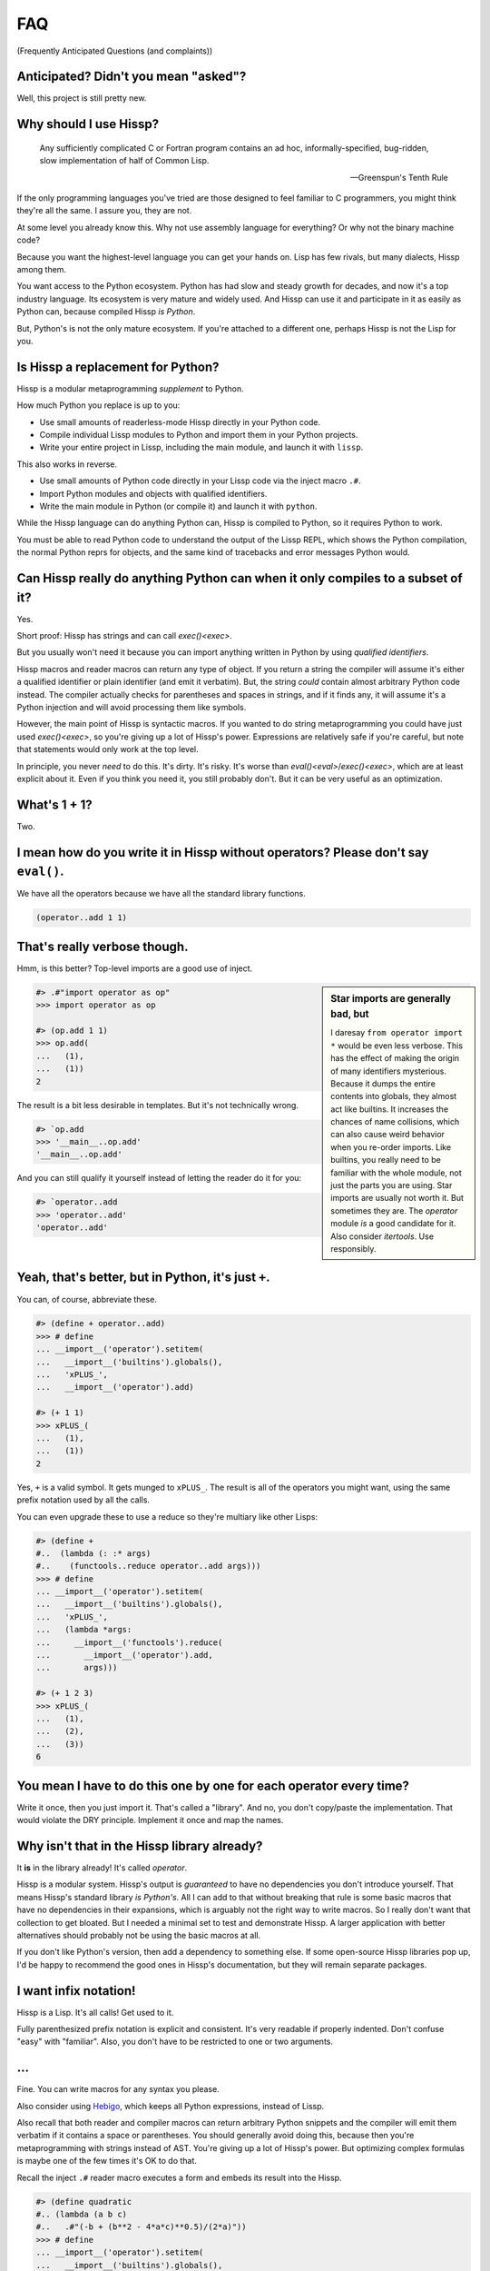 .. Copyright 2019, 2020 Matthew Egan Odendahl
   SPDX-License-Identifier: Apache-2.0

.. Hidden doctest requires basic macros for REPL-consistent behavior.
   #> (operator..setitem (globals) '_macro_ (types..SimpleNamespace : :** (vars hissp.basic.._macro_)))
   >>> __import__('operator').setitem(
   ...   globals(),
   ...   '_macro_',
   ...   __import__('types').SimpleNamespace(
   ...     **vars(
   ...       __import__('hissp.basic',fromlist='?')._macro_)))

.. TODO: Sphinx update messed up my sidebars! Is there a better fix?
.. raw:: html

   <style>pre, div[class|="highlight"] {clear: left;}</style>

FAQ
===
(Frequently Anticipated Questions (and complaints))

Anticipated? Didn't you mean "asked"?
-------------------------------------

Well, this project is still pretty new.

Why should I use Hissp?
-----------------------

   Any sufficiently complicated C or Fortran program contains an ad hoc,
   informally-specified, bug-ridden, slow implementation of half of Common Lisp.

   — Greenspun's Tenth Rule

If the only programming languages you've tried are those designed to feel familiar to C programmers,
you might think they're all the same. I assure you, they are not.

At some level you already know this.
Why not use assembly language for everything?
Or why not the binary machine code?

Because you want the highest-level language you can get your hands on.
Lisp has few rivals, but many dialects, Hissp among them.

You want access to the Python ecosystem.
Python has had slow and steady growth for decades,
and now it's a top industry language.
Its ecosystem is very mature and widely used.
And Hissp can use it and participate in it as easily as Python can,
because compiled Hissp *is Python*.

But, Python's is not the only mature ecosystem.
If you're attached to a different one,
perhaps Hissp is not the Lisp for you.

Is Hissp a replacement for Python?
----------------------------------

Hissp is a modular metaprogramming *supplement* to Python.

How much Python you replace is up to you:

* Use small amounts of readerless-mode Hissp directly in your Python code.
* Compile individual Lissp modules to Python and import them in your Python projects.
* Write your entire project in Lissp, including the main module, and launch it with ``lissp``.

This also works in reverse.

* Use small amounts of Python code directly in your Lissp code via the inject macro ``.#``.
* Import Python modules and objects with qualified identifiers.
* Write the main module in Python (or compile it) and launch it with ``python``.

While the Hissp language can do anything Python can,
Hissp is compiled to Python,
so it requires Python to work.

You must be able to read Python code to understand the output of the Lissp REPL,
which shows the Python compilation, the normal Python reprs for objects,
and the same kind of tracebacks and error messages Python would.

Can Hissp really do anything Python can when it only compiles to a subset of it?
--------------------------------------------------------------------------------

Yes.

Short proof: Hissp has strings and can call `exec()<exec>`.

But you usually won't need it because you can import anything written in
Python by using `qualified identifiers`.

Hissp macros and reader macros can return any type of object. If you
return a string the compiler will assume it's either a qualified identifier
or plain identifier (and emit it verbatim). But, the string *could*
contain almost arbitrary Python code instead. The compiler actually
checks for parentheses and spaces in strings, and if it finds any, it
will assume it's a Python injection and will avoid processing them like
symbols.

However, the main point of Hissp is syntactic macros. If you wanted to
do string metaprogramming you could have just used `exec()<exec>`, so you're
giving up a lot of Hissp's power. Expressions are relatively safe if
you're careful, but note that statements would only work at the top
level.

In principle, you never *need* to do this. It's dirty. It's risky. It's
worse than `eval()<eval>`/`exec()<exec>`, which are at least explicit about it.
Even if you think you need it, you still probably don't. But it can be
very useful as an optimization.

What's 1 + 1?
-------------

Two.

I mean how do you write it in Hissp without operators? Please don't say ``eval()``.
-----------------------------------------------------------------------------------

We have all the operators because we have all the standard library
functions.

.. code-block:: Lissp

   (operator..add 1 1)

That's really verbose though.
-----------------------------

Hmm, is this better?
Top-level imports are a good use of inject.

.. sidebar:: Star imports are generally bad, but

   I daresay ``from operator import *`` would be even less verbose.
   This has the effect of making the origin of many identifiers mysterious.
   Because it dumps the entire contents into globals,
   they almost act like builtins.
   It increases the chances of name collisions,
   which can also cause weird behavior when you re-order imports.
   Like builtins, you really need to be familiar with the whole module,
   not just the parts you are using.
   Star imports are usually not worth it.
   But sometimes they are.
   The `operator` module *is* a good candidate for it.
   Also consider `itertools`.
   Use responsibly.

.. code-block:: REPL

   #> .#"import operator as op"
   >>> import operator as op

   #> (op.add 1 1)
   >>> op.add(
   ...   (1),
   ...   (1))
   2

The result is a bit less desirable in templates.
But it's not technically wrong.

.. code-block:: REPL

   #> `op.add
   >>> '__main__..op.add'
   '__main__..op.add'

And you can still qualify it yourself instead of letting the reader do it for you:

.. code-block:: REPL

   #> `operator..add
   >>> 'operator..add'
   'operator..add'

Yeah, that's better, but in Python, it's just ``+``.
----------------------------------------------------

You can, of course, abbreviate these.

.. code-block:: REPL

   #> (define + operator..add)
   >>> # define
   ... __import__('operator').setitem(
   ...   __import__('builtins').globals(),
   ...   'xPLUS_',
   ...   __import__('operator').add)

   #> (+ 1 1)
   >>> xPLUS_(
   ...   (1),
   ...   (1))
   2

Yes, ``+`` is a valid symbol. It gets munged to ``xPLUS_``. The result
is all of the operators you might want, using the same prefix notation
used by all the calls.

You can even upgrade these to use a reduce so they're multiary like other Lisps:

.. code-block:: REPL

   #> (define +
   #..  (lambda (: :* args)
   #..    (functools..reduce operator..add args)))
   >>> # define
   ... __import__('operator').setitem(
   ...   __import__('builtins').globals(),
   ...   'xPLUS_',
   ...   (lambda *args:
   ...     __import__('functools').reduce(
   ...       __import__('operator').add,
   ...       args)))

   #> (+ 1 2 3)
   >>> xPLUS_(
   ...   (1),
   ...   (2),
   ...   (3))
   6

You mean I have to do this one by one for each operator every time?
-------------------------------------------------------------------

Write it once,
then you just import it.
That's called a "library".
And no, you don't copy/paste the implementation.
That would violate the DRY principle.
Implement it once and map the names.

Why isn't that in the Hissp library already?
--------------------------------------------

It **is** in the library already!
It's called `operator`.

Hissp is a modular system.
Hissp's output is *guaranteed* to have no dependencies you don't introduce yourself.
That means Hissp's standard library *is Python's*.
All I can add to that without breaking that rule is some basic macros that have no dependencies
in their expansions,
which is arguably not the right way to write macros.
So I really don't want that collection to get bloated.
But I needed a minimal set to test and demonstrate Hissp.
A larger application with better alternatives should probably not be using the basic macros at all.

If you don't like Python's version,
then add a dependency to something else.
If some open-source Hissp libraries pop up,
I'd be happy to recommend the good ones in Hissp's documentation,
but they will remain separate packages.

I want infix notation!
----------------------

Hissp is a Lisp. It's all calls! Get used to it.

Fully parenthesized prefix notation is explicit and consistent. It's
very readable if properly indented. Don't confuse "easy" with
"familiar". Also, you don't have to be restricted to one or two
arguments.

...
---

Fine. You can write macros for any syntax you please.

Also consider using Hebigo_, which keeps all Python expressions, instead
of Lissp.

Also recall that both reader and compiler macros can return arbitrary
Python snippets and the compiler will emit them verbatim if it contains
a space or parentheses. You should generally avoid doing this, because
then you're metaprogramming with strings instead of AST. You're giving
up a lot of Hissp's power. But optimizing complex formulas is maybe one
of the few times it's OK to do that.

Recall the inject ``.#`` reader macro executes a form and embeds its result
into the Hissp.

.. code-block:: REPL

   #> (define quadratic
   #.. (lambda (a b c)
   #..   .#"(-b + (b**2 - 4*a*c)**0.5)/(2*a)"))
   >>> # define
   ... __import__('operator').setitem(
   ...   __import__('builtins').globals(),
   ...   'quadratic',
   ...   (lambda a,b,c:(-b + (b**2 - 4*a*c)**0.5)/(2*a)))

But for a top-level `define` like this, you could have just used
`exec()<exec>`.

How do I start the REPL again?
------------------------------

If you installed the distribution using pip, you can use the provided
``lissp`` console script.

::

   $ lissp

You can also launch the Hissp package directly using an appropriate
Python interpreter from the command line

::

   $ python3 -m hissp

There's no ``macroexpand``. How do I look at expansions?
------------------------------------------------------------

Invoke the macro indirectly somehow so the compiler sees it as a normal function,
and pass all arguments quoted.

.. code-block:: Lissp

   ((getattr hissp.basic.._macro_ "define") 'foo '"bar")

One could, of course, write a function or macro to automate this.

You can also use the method call syntax for this purpose, which is never
interpreted as a macro invocation. This syntax isn't restricted solely
to methods on objects. Due to certain regularities in Python syntax, it
also works on callable attributes in any kind of namespace.

.. code-block:: Lissp

   (.define hissp.basic.._macro_ : :* '(foo "bar"))

But you can also just look at the compiled Python output. It's indented,
so it's not that hard to read. The compiler also helpfully includes a
comment in the compiled output whenever it expands a macro.

There's no ``for``? What about loops?
-------------------------------------

Sometimes recursion is good enough. Try it. `list()<list>`, `map()<map>` and
`filter()<filter>` plus lambda can do anything list comprehensions can. Ditch
the `list()<list>` for lazy generators. Replace `list()<list>` with `set()<set>`
for set comprehensions. Dict comprehensions are a little trickier. Use
`dict()<dict>` on an iterable of pairs. `zip()<zip>` is an easy way to make
them, or just have the map's lambda return pairs. Remember, you can make
data tuples with template quotes.

This is so much harder than comprehensions!
-------------------------------------------

Not really. But you can always write a macro if you want different
syntax. You can pretty easily implement comprehensions this way.

That's comprehensions, but what about ``for`` statements? You don't really think I should build a list just to throw it away?
-----------------------------------------------------------------------------------------------------------------------------

Side effects are not good functional style. Avoid them for as long as
possible. Still, you do need them eventually if you want your program to
do anything.

Use `any()<any>` for side-effects to avoid building a list. Usually, you'd
combine with `map()<map>`, just like the comprehensions. Make sure the
lambda returns ``None``\ s (or something false), because a true value
acts like ``break`` in `any()<any>`. Obviously, you can use this to your
advantage if you *want* a break, which seems to happen pretty often when
writing imperative loops.

If you like, there's a `hissp.basic.._macro_.any-for<anyxH_for>` that basically does this.

See also `itertools`, `iter`.

There's no ``if`` statement. Branching is fundamental!
------------------------------------------------------

No it's not. You already learned how to ``for`` loop above. Isn't
looping zero or one times like skipping a branch or not? Note that
``False`` and ``True`` are special cases of ``0`` and ``1`` in Python.
``range(False)`` would loop zero times, but ``range(True)`` loops one
time.

See also `hissp.basic._macro_.when`.

What about if/else ternary expressions?
---------------------------------------

.. code-block:: python

   (lambda b, *then_else: then_else[not b]())(
       1 < 2,
       lambda: print('yes'),
       lambda: print('no'),
   )

There's a `hissp.basic.._macro_.if-else<ifxH_else>` macro that basically expands
to this. I know it's a special form in other Lisps (or ``cond`` is), but
Hissp doesn't need it. Smalltalk pretty much does it this way. Once you
have ``if`` you can make a ``cond``. Lisps actually differ on which is
the special form and which is the macro.

You have to define three lambdas just for an ``if``?! isn't this really slow? It really ought to be a special form.
-------------------------------------------------------------------------------------------------------------------

It's not *that* slow. Like most things, performance is really only an
issue in a bottleneck. If you find one, there's no runtime overhead for
using ``.#`` to inject some Python.

Also recall that macros are allowed to return strings of Python code.
All the usual caveats for text-substitution macros apply. Use
parentheses.

.. code-block:: Lissp

   (defmacro !if (test then otherwise)
     "Compiles to if/else expression."
     (.format "(({}) if ({}) else ({}))"
              : :* (map hissp.compiler..readerless
                        `(,then ,test ,otherwise))))

Take it from Knuth:
Premature optimization is the root of all evil (or at least most of it) in programming.

Don't use text macros unless
you really need them. Even if you think you need one, you probably
don't.

Syntactic macros are powerful not just because they can delay
evaluation, but because they can read and re-write code. Using a text
macro like the above can hide information that a syntactic rewriting
macro needs to work properly.

Is Hissp a Scheme, Common Lisp, or Clojure implementation?
----------------------------------------------------------

No, but if you're comfortable with any Lisp,
Lissp will feel familiar.

Of these, ClojureScript may be the most similar,
in that it transpiles to another high-level language.
But unlike JavaScript,
Python already comes with batteries included.
Hissp doesn't include a standard library.
Because Python already provides so much,
in many ways Hissp can be even more minimal than Scheme.

Hissp draws inspiration from previous Lisps,
including Scheme, Common Lisp, ClojureScript, Emacs Lisp, Arc, and Hy.

Does Hissp have tail-call optimization?
---------------------------------------

No, because CPython doesn't. If a Python implementation has it, Hissp
will too, when run on that implementation.

Isn't that required for Lisp?
-----------------------------

No, you're thinking Scheme.
The Common Lisp standard does not require TCO
(though many popular implementations have it).
Clojure and ClojureScript don't have it either.

You can increase the recursion limit with `sys.setrecursionlimit`.
Better not increase it too much if you don't like segfaults, but you can
trampoline instead. See Drython_'s ``loop()`` function. Or use it. Or
Hebigo_'s equivalent macro. Clojure does it about the same way.

Where's ``cons``? How do you add links to your lists?
-----------------------------------------------------

We don't have one.
Hissp code is not actually made of linked lists.
It uses Python tuples,
which are backed by arrays.

You can splice ``,@`` into a template though.
It should not be hard to implement if you really need it.

Heresy! It's not Lisp without list processing!
----------------------------------------------

Clojure uses vectors in its forms and I still call it a Lisp.
Python is quite capable of processing tuples.
Readerless mode also looks pretty lispy.
Creating a linked list type or cons cell would have complicated things too much.

Do you have those immutable persistent data structures like Clojure?
--------------------------------------------------------------------

No, but tuples are immutable in Python.
(Although their elements need not be.)

If you want those,
check out `Pyrsistent <https://pypi.org/project/pyrsistent/>`_
and `Immutables <https://pypi.org/project/immutables/>`_.

How do I make a tuple?
----------------------

Use `tuple()`.

But I have to already have an iterable, which is why I wanted a tuple in the first place!
-----------------------------------------------------------------------------------------

.. code-block:: Python

   lambda *a: a

You can also make an empty list with ``[]`` or ``(list)``, and then
``.append`` to it. (Try the `cascade` macro.) Finally, the template
syntax :literal:`\`()` makes tuples. Unquote ``,`` calls/symbols if
needed.

There are no statements?! How can you get anything done?
--------------------------------------------------------

There are expression statements only (each top-level form). That's
plenty.

But there's no assignment statement!
------------------------------------

That's not a question.

For any complaint of the form "Hissp doesn't have feature X", the answer
is usually "Write a macro to implement X."

Use the `hissp.basic.._macro_.define<define>` and `hissp.basic.._macro_.let<let>`
macros for globals and locals, respectively. Look at their expansions
and you'll see they don't use assignment statements either.

See also `setattr` and `operator.setitem`.

Also, Python 3.8 added assignment expressions. Those are expressions. A
macro could expand to a string containing the walrus ``:=``,
but as with text-substitution macros generally,
this approach is not recommended.

How do I reassign a local?
--------------------------

You don't. `let` is single-assignment.
This is also true for ``let`` in Scheme and Clojure.

But Scheme has ``set!`` and Clojure has atoms.
----------------------------------------------

And Python has `dict` and `types.SimpleNamespace`.

(The walrus ``:=`` also works in an injection,
but this use is discouraged in Hissp.)

Where's the ``letrec``/``letfn``?
---------------------------------

Use methods in a class. You can get the other methods from the ``self`` argument.

How do I make a class?
----------------------

Use `type()<type>`. (Or whatever metaclass.)

Very funny. That just tells me what type something is.
------------------------------------------------------

No, seriously, you have to give it all three arguments. Look it up.

Well now I need a dict!
-----------------------

Use `dict()<dict>`. Obviously. You don't even need to make pairs if the keys
are identifiers. Just use kwargs.

That seems too verbose. In Python it's easier.
----------------------------------------------

You mostly don't need classes though. Classes conflate data structures
with the functions that act on them, and tend to encourage fragmented
mutable state which doesn't scale well. They're most useful for their
magic methods to overload operators and such. But Hissp mostly doesn't
need that since it has no operators to speak of.

If you just need `single dispatch<functools.singledispatch>`,
Python's already got you covered,
no classes necessary.

As always, you can write a function or macro to reduce boilerplate.
There's actually a `hissp.basic.._macro_.deftype<deftype>` macro for making a
top-level type.

I've got some weird metaclass magic from a library. ``type()`` isn't working!
-----------------------------------------------------------------------------

Try `types.new_class` instead.

How do I raise exceptions?
--------------------------

``(operator..truediv 1 0)`` seems to work. Exceptions tend to raise
themselves if you're not careful.

But I need a raise statement for a specific exception message.
--------------------------------------------------------------

Exceptions are not good functional style. Haskell uses the Maybe monad
instead, so you don't need them. If you must, you can still use a
``raise`` in `exec()<exec>`. (Or use Drython_'s ``Raise()``, or Hebigo_'s
equivalent macro.)

If you want a Maybe in Python,
`returns <https://pypi.org/project/returns/>`_
has them.
But should you use them?
`Maybe not. <https://www.youtube.com/watch?v=YR5WdGrpoug>`_

Use exec? Isn't that slow?
--------------------------

If the exceptions are only for exceptional cases, then does it matter?
Premature optimization is the root of all evil.

What about catching them?
-------------------------

Try not raising them in the first place? Or `contextlib.suppress`.

But there's no ``with`` statement either!
-----------------------------------------

Use `contextlib.ContextDecorator` as a mixin and any context manager
works as a decorator. Or use Drython_'s ``With()``.

How do I use a decorator?
-------------------------

You apply it to the function (or class): call it with the function as
its argument. Decorators are just higher-order functions.

Any context manager? But you don't get the return value of ``__enter__()``! And what if it's not re-entrant?
------------------------------------------------------------------------------------------------------------

`suppress<contextlib.suppress>` works with these restrictions, but point taken. You can
certainly call ``.__enter__()`` yourself, but you have to call
``.__exit__()`` too. Even if there was an exception.

But I need to handle the exception if and only if it was raised, for multiple exception types, or I need to get the exception object.
-------------------------------------------------------------------------------------------------------------------------------------

Context managers can do all of that!

.. code-block:: python

   from contextlib import ContextDecorator

   class Except(ContextDecorator):
       def __init__(self, catch, handler):
           self.catch = catch
           self.handler = handler
       def __enter__(self):
           pass
       def __exit__(self, exc_type, exception, traceback):
           if isinstance(exception, self.catch):
               self.handler(exception)
               return True

   @Except((TypeError, ValueError), lambda e: print(e))
   @Except(ZeroDivisionError, lambda e: print('oops'))
   def bad_idea(x):
       return 1/x

   bad_idea(0)  # oops
   bad_idea('spam')  # unsupported operand type(s) for /: 'int' and 'str'
   bad_idea(1)  # 1.0

You can translate all of that to Hissp.

How?
----

Like this

.. code-block:: Lissp

   (deftype Except (contextlib..ContextDecorator)
     __init__
     (lambda (self catch handler)
       (attach self catch handler)
       None)
     __enter__
     (lambda (self))
     __exit__
     (lambda (self exc_type exception traceback)
       (when (isinstance exception self.catch)
         (.handler self exception)
         True)))

   (define bad_idea
     (-> (lambda (x)
           (operator..truediv 1 x))
         ((Except ZeroDivisionError
                  (lambda (e)
                    (print "oops"))))
         ((Except `(,TypeError ,ValueError)
                  (lambda (e)
                    (print e))))))

   (bad_idea 0) ; oops
   (bad_idea "spam") ; unsupported operand type(s) for /: 'int' and 'str'
   (bad_idea 1) ; 1.0

That is *so* much harder than a ``try`` statement.
--------------------------------------------------

The definition of the context manager is, sure. but it's not THAT hard.
And you only have to do that part once. Using the decorator once you
have it is really not that bad.

Or, to make things easy, use `exec()<exec>` to compile a ``try`` with
callbacks.

Isn't this slow?! You can't get away with calling this an "exceptional case" this time. The happy path would still require compiling an exec() string!
------------------------------------------------------------------------------------------------------------------------------------------------------

Not if you define it as a function in advance. Then it only happens once
on module import. Something like,

.. code-block:: Lissp

   (exec "
   def try_statement(block, target, handler):
       try:
           block()
       except target as ex:
           handler(ex)")

Once on import is honestly not bad. Even the standard library does it,
like for `named tuples <collections.namedtuple>`.
But at this point, unless you really want a
single-file script with no dependencies, you're better off defining the
helper function in Python and importing it. You could handle the
finally/else blocks similarly. See Drython_'s ``Try()`` for how to do it.
Or just use Drython. Hebigo_ also implements one. If Hebigo is installed,
you can import and use Hebigo's macros, even in Lissp, because they also
take and return Hissp.

Isn't Hissp slower than Python? Isn't Python slow enough already?
-----------------------------------------------------------------

"Slow" usually only matters if it's in a bottleneck. Hissp will often be
slower than Python because it compiles to a functional subset of Python
that relies on defining and calling functions more. Because Python is a
multiparadigm language, it is not fully optimized for the functional
style, though some implementations may do better than CPython here.

Premature optimization is the root of all evil. As always don't fix it until
it matters, then profile to find the bottleneck and fix only that part.
You can always re-write that part in Python (or C).

Yield?
------

We've got `itertools`. Compose iterators functional-style. You don't need
``yield``.

.. TODO: fill in reasoning more.
   Lazy cons is preferable to mutable iterators.
   Yield requires yield-from,
   (The "What Color Is Your Function?" problem.)
   which is inelegant compared to alternatives of similar or greater expressive power.
   such as call/cc and ?/reset.
.. TODO: implement yield macro? Will require pre-expansion like Hy's let.
   fortunately, Hissp has only two special forms (by design) so this should be easier.
   Think about code walking and alternatives.

But I need it for co-routines. Or async/await stuff. How do I accept a send?
----------------------------------------------------------------------------

`What color is your function? <https://journal.stuffwithstuff.com/2015/02/01/what-color-is-your-function/>`_
Async was probably a mistake.

Still, we want Python compatibility, don't we?

Make a `collections.abc.Generator` subclass with a ``send()`` method.

Or use Drython_'s ``Yield()``.

Generator-based coroutines have been deprecated. Don't implement them
with generators anymore. Note there are `collections.abc.Awaitable`
and `collections.abc.Coroutine` abstract base classes too.

How do I add a docstring to a module/class/function?
----------------------------------------------------

Assign a string to the ``__doc__`` attribute of the class or function
object. That key in the dict argument to `type()<type>` also works. For a
module, ``__doc__`` works (make a ``__doc__`` global) but you should
just use a string at the top, same as Python.

The REPL is nice and all, but how do I run a ``.lissp`` module?
---------------------------------------------------------------

You can launch a ``.lissp`` file as the main module directly.

If you have the entry point script installed that's:

.. code-block:: shell

   $ lissp foo.lissp

To be able to import a ``.lissp`` module, you must compile it to Python
first.

At the REPL (or main module if it's written in Lissp) use:

.. code-block:: Lissp

   (hissp.reader..transpile __package__ 'spam 'eggs 'etc)

Where spam, eggs, etc. are the module names you want compiled. (If the
package argument is ``None`` or ``''``, it will use the current working
directory.)

Or equivalently, in Python:

.. code-block:: python

   from hissp.reader import transpile

   transpile(__package__, "sausage", "bacon")

Consider putting the above in each package's ``__init__.py`` to
auto-compile each Hissp module in the package on package import during
development. You can disable it again on release, if desired, but this
gives you fine-grained control over what gets compiled when. Note that
you usually would want to recompile the whole project rather than only
the changed files like Python does, because macros run at compile time.
Changing a macro in one file normally doesn't affect the code that uses
it in other files until they are recompiled.

See `transpile`.

How do I import things?
-----------------------

Just use a `qualified identifier <qualified identifiers>`. You don't need imports.

But it's in a deeply nested package with a long name. It's tedious!
-------------------------------------------------------------------

So assign a global to it.
But be aware of the effects that has on qualification in templates.

But I need the module object itself! The package ``__init__.py`` doesn't import it or it's not in a package.
------------------------------------------------------------------------------------------------------------

A module name that ends with a dot will do it for you.

.. code-block:: REPL

   #> collections.abc.
   >>> __import__('collections.abc',fromlist='?')
   <module 'collections.abc' from '...abc.py'>

But I want a relative import or a star import.
----------------------------------------------

`Qualified identifiers` have to use absolute imports to be reliable in macroexpansions.

But you can still import things the same way Python does.

- `importlib.import_module`
- `exec()<exec>` an ``import`` or a ``from`` ``import`` statement.
- The inject macro ``.#`` works on statements if it's at the top level.

How do I import a macro?
------------------------

The same way you import anything else: with a qualified identifier.
In Lissp, you can use a reader macro to abbreviate qualifiers.
`hissp.basic.._macro_.alias<hissp.basic._macro_.alias>` can define these for you.

Any callable in the current module's ``_macro_`` namespace will work unqualified.
Normally you create these with `hissp.basic.._macro_.defmacro<defmacro>`,
but the compiler doesn't care how they get there.

Importing the ``_macro_`` namespace from another module will work,
but then uses of `hissp.basic.._macro_.defmacro<defmacro>` will mutate
another module's ``_macro_`` namespace, which is probably not what you want,
so make a copy, or or make a new one and insert individual macros into it.

The basic macros have no dependencies on the Hissp package in their expansions,
which allows you to use their compiled output on another Python that doesn't have Hissp installed.
However, if you import a ``_macro_`` at runtime,
you're creating a runtime dependency on whatever module you import it from.

The `hissp.basic.._macro_.prelude<prelude>` macro will clone the basic macro namespace
only if available. It avoids creating a runtime dependency this way.

`hissp.basic.._macro_.prelude<prelude>` is a convenience for short scripts,
especially those used as the main module.
Larger projects should probably be more explicit in their imports,
and may need a more complete macro library anyway.

How do I write a macro?
-----------------------

Make a function that accepts the syntax you want as parameters and
returns its transformation as Hissp code (the template reader syntax
makes this easy). Put it in the ``_macro_`` namespace. There's a nice
`hissp.basic.._macro_.defmacro<defmacro>` to do this for you. It will even
create the namespace if it doesn't exist yet.

Some tips:

-  Hissp macros are very similar to Clojure or Common Lisp macros.

   -  Tutorals on writing macros in these languages are mostly
      applicable to Hissp.

-  Output qualified symbols so it works in other modules.

   -  The template reader syntax does this for you automatically.
   -  You have to do this yourself in readerless mode.
   -  You can interpolate an unqualified symbol into a template by
      unquoting it, same as any other value.

-  Use gensyms (``$#spam``) to avoid accidental capture of identifiers.

How do I define a reader macro?
-------------------------------

Make a function that accepts the syntax you want as its parameter and
returns its transformation as Hissp code.

You can use it directly as a qualified reader macro.
Or add it to the ``_macro_`` namespace to use it unqualified.

Remember `hissp.basic.._macro_.defmacro<defmacro>` can do this for you.

Why the weird prompts at the REPL?
----------------------------------

The REPL is designed so that you can copy/paste it into doctests or
Jupyter notebook cells running an IPython kernel and it should just
work. IPython will ignore the Lissp because its ``#>``/``#..`` prompts
makes it look like a Python comment, and it's already set up to ignore
the initial ``>>>``/``...``. But doctest expects these, because that's
what the Python shell looks like.

Keeping the Python prompts ``>>>``/``...``
also helps you to distinguish the compiled Python from the result of evaluating it.
The Lissp REPL could have been implemented to not display the Python at all,
but transparency into the process is super helpful when developing and debugging,
even if you ignore that part most of the time.

How do I add a shebang line?
----------------------------

Same as for any executable text file, use a line starting with ``#!``
followed by a command to run lissp. (E.g. ``/usr/bin/env lissp``) The
transpiler will ignore it if it's the first line. If you set the
executable bit, like ``chmod foo.lissp +x``, then you can run the file
directly.

I mean how do I add a shebang line to the compiled file?
--------------------------------------------------------

A text editor works. It's just a Python file.

I don't want to have to do that manually every time I recompile!
----------------------------------------------------------------

You can use the ``.#`` reader macro to inject arbitrary text in the
compiled output. Use e.g. ``.#"#/usr/bin/env python"`` as the first
compiled line.

I got here from a link in Hy's docs. What are the main differences between Hissp and Hy?
----------------------------------------------------------------------------------------

They're both Lisps that can import Python, but Hissp has a very different approach and philosophy.

I was also a major contributor to the open-source Hy project.
Hy is obviously a much older project than Hissp with more contributors and more time to develop.
While my experience with Hy informs my design of Hissp,
Hissp is not a fork of Hy's source code,
but a completely new project with a fundamentally different architecture.

The biggest difference is that Hy compiles to Python abstract syntax trees
(or "AST", an intermediate stage in the compilation of Python code to Python bytecode).
In contrast,
Lissp works more like ClojureScript:
the Lissp language uses Hissp as its AST stage instead,
and compiles *that* to Python code,
which Python then compiles normally.
Hy compiles to a moving target—Python's AST API is not stable.
This helps to make Hissp's compiler simpler than Hy's.

Hissp code is made of ordinary Python tuples that serve the same role as
linked lists in other Lisps,
or Hy's model objects.
Using these directly in Python
("readerless mode")
is much more natural than writing code using Hy's model objects,
although using the Lissp
(or Hebigo_)
language reader makes writing these tuples even easier than doing it directly in Python.

Hissp is designed to be more modular than Hy.
It supports two different readers
(Lissp and Hebigo)
with the potential for more.
These compile different languages that represent the same underlying Hissp-tuple AST.
The separate Hebigo language is indentation based,
while the included Lissp reader uses the traditional s-expressions.

Hy code requires the ``hy`` package as a dependency.
You need Hy's import hooks just to load Hy code.
But Hissp only requires ``hissp`` to compile the code.
Once that's done,
the output has no dependencies other than Python itself.
(Unless you import some other package, of course.)
This may make Hissp more suitable for integration into other projects
where Hy would not be a good fit due to its overhead.

Hy's compiler has a special form for every Python statement and operator
and has to do a lot of work to create the illusion that its statement
special forms behave like expressions.
This complicates the compiler a great deal,
and doesn't even work right in some cases,
but allows Hy to retain a very Python-like feel.
The `unparsed <ast.unparse>` AST also looks like pretty readable Python.
Not quite what a human would write,
but a good starting point if you wanted to translate a Hy project back to Python.

But after writing Drython_,
I realized that the expression subset of Python is sufficient for a compilation target.
There is no need to do the extra work to make statements act like
expressions if you only compile to expressions to begin with.
It turns out that Hissp only required two special forms: ``quote`` and ``lambda``.
(And you could almost implement lambda via a text macro.)
This makes Hissp's compiler *much* simpler than Hy's.
But the lack of statements makes it feel a bit more like Scheme and a bit less like Python.
And, of course, the expression-only output is completely unpythonic.

Another major difference is Hissp's qualified symbols.
This allows macros to easily import their requirements from other modules.
Macro dependencies are much harder to work with in Hy.

Is Hissp a Lisp-1 or a Lisp-2?
------------------------------

Hissp doesn't fit into your boxes.
Hissp variables are Python variables.
They're not implemented as cells in symbols.

Hissp can't have a function and variable with the same name at the same time in the local scope,
so if I had to pick one, I'd have to say it's *technically* a Lisp-1.

By this logic, Ruby is a Lisp-2 and Python is a Lisp-1
(although neither is a Lisp),
so Lisp-1 is the most natural fit for a Lisp based on Python.

Functional programming is more natural in a Lisp-1.
Lisp-2 tended to work better for macros in practice,
because it mostly prevents accidental name collisions between variables
and function names in macroexpansions.
But whatever advantages that had for macros were obsoleted by Clojure's syntax quote,
which qualifies symbols automatically and prevents such collisions even in a Lisp-1.
This solution is the best of both worlds.
Lissp's template quote qualifies symbols automatically,
like Clojure's syntax quote.

However, you can have a *macro* and a variable
(possibly a function) with the same name at the same time in the local scope in Hissp.
The macro will be used for direct invocations in the "invocation position"
(if it's the first element of the tuple),
and the variable will be used in the "variable position" (anywhere else).
If you want to use the macro itself as a variable
(and unlike functions, this is rare)
then you can qualify it with ``_macro_.``.
This behavior is very much like a Lisp-2.

This allows you do do things like write a macro that inlines a small function,
while still being able to pass a function object to higher-order functions
(like `map`) using the same unqualified name.
This behavior is similar to Hy, which uses this ability for its operators,
but is completely unlike Clojure.

And it does have a cost:
Unlike Clojure's syntax quote,
there are cases when the way Lissp's template quote should qualify a symbol is ambiguous.
The same symbol might refer to a builtin, a macro, and a global,
each of which would have to be qualified differently.
The template-quote qualification rules were designed to mostly just work,
but you may run into edge cases in Lissp that couldn't exist in Clojure.

If you wanted semantics more like a Lisp-2,
Lissp can do it pretty easily.
You could write a ``defun`` macro that
creates a function and put it in a
global `types.SimpleNamespace` named ``xHASH_xQUOTE_``.

Note that you can define macros that behave like functions:
maybe such a macro ``foo`` would rewrite an invocation like
``(foo bar baz)`` to ``(#'.foo bar baz)``.

If you want to import a Python function (instead of just using it qualified)
then put it in the ``#'`` namespace instead of in the globals
(you still need the associated macro).
You can even ``(define __builtins__ (dict : __import__ __import__))``
to hide all the builtins but `__import__` (which is required for qualified identifiers to work).

None of this is going to raise an error if you manage to get a function
variable in the invocation position that isn't already shadowed by a macro.
To fix that, you'd have to use a ``_macro_`` namespace object instancing
a class that overrides `object.__getattr__` to check the ``#'`` namespace for a name
and return the rewrite macro in that case, or raise an error otherwise.

.. TODO: Demonstrate in the macro tutorials and link here.

What are the differences among control words, symbols, strings, identifiers, and bytes?
---------------------------------------------------------------------------------------------

These can mean different things at different stages,
as explained in the tutorial and quickstart.

Lissp goes through multiple stages as it compiles:

- the :doc:`Lissp reader<hissp.reader>` reads it in as Hissp data structures.

  - `its lexer<hissp.reader.Lexer>` breaks the text into a stream of tokens.
  - `its parser<hissp.reader.Lissp>` builds the tokens into Hissp.
- the :doc:`Hissp compiler<hissp.compiler>` translates Hissp to a functional subset of Python.

Then Python takes over and Hissp does not concern itself with this part.
But CPython goes through a similar process.

For questions about these to make sense,
you have to say which stage you are talking about.

Lissp has all five
(control word, symbol, string, identifier, and bytes)
as distinct concepts.
The lexer has only string and atom *tokens*.
Hissp has only string and bytes *values*.
Python code has only string and bytes *literals*, and identifiers.

In readerless mode,
you skip the read step and start at the Hissp level.
(Technically, you still start with text,
but Python is parsing it for us instead of the reader.)

If something isn't clear,
experiment with how they transition through these stages.

In the Lissp REPL you enter Lissp and it shows you the generated Python before evaluating it.
You can see the Hissp level in between these by quoting a form.
You can see what the lexer is doing by calling it yourself on a string.

What version of Python is required?
-----------------------------------

The compiler itself currently requires Python 3.8+.
However, the *compiled output* targets such a small subset of Python
that Hissp would probably work on 3.0 if you're careful not to use unsupported features in lambda,
invocations, injections, or any parts of the standard library that didn't exist yet.
The output of Lissp's template syntax may require Python 3.5+ to work.

Qualified macros might still be able to use the 3.8+ features,
because they run at compile time,
as long as unsupported features don't appear in the compiled output.

Even more limited versions of Python (2.7?) might work with minor compiler modifications.

Is Hissp stable?
----------------

Almost.

This project is still pretty new.
Hissp is certainly usable in its current form,
though maybe some things could be nicer.

Hissp is currently *alpha-quality* software,
but is getting very close to beta.

Expect some breaking changes each release.
If you want to be an early adopter,
either pin the release version,
or keep up with the changes on the master branch as they come.

The Hissp language itself seems pretty settled,
but the implementation may change as the bugs are ironed out.
It was stable enough to prototype Hebigo_.

The basic macros are unstable.
The API may get reorganized.
Definitions may move to different modules or may change names.

There's probably no need to ever change the basic language, except
perhaps to keep up with Python, since the macro system makes it so
flexible. But Hissp is still unproven in any major project, so who
knows? The only way it will get proven is if some early adopter like you
tries it out and lets me know how it goes.

.. _Hebigo: https://github.com/gilch/hebigo
.. _Drython: https://github.com/gilch/drython